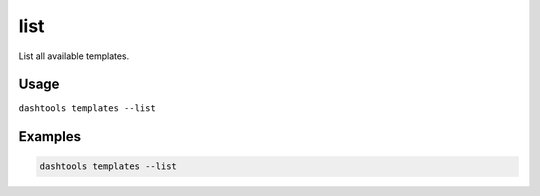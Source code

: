 =======
list
=======

List all available templates.

Usage
======

``dashtools templates --list``


Examples
========

.. code-block:: bash

    dashtools templates --list
